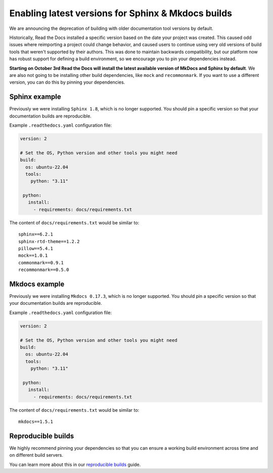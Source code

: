 .. post:: August 24, 2023
   :tags: builders
   :author: Manuel
   :location: BCN
   :category: Changelog

Enabling latest versions for Sphinx & Mkdocs builds
===================================================

We are announcing the deprecation of building with older documentation tool versions by default.

Historically, Read the Docs installed a specific version based on the date your project was created.
This caused odd issues where reimporting a project could change behavior, and caused users to continue using very old versions of build tools that weren't supported by their authors.
This was done to maintain backwards compatibility,
but our platform now has robust support for defining a build environment,
so we encourage you to pin your dependencies instead.

**Starting on October 3rd Read the Docs will install the latest available version of MkDocs and Sphinx by default**.
We are also not going to be installing other build dependencies, like ``mock`` and ``recommonmark``.
If you want to use a different version, you can do this by pinning your dependencies.

Sphinx example
--------------

Previously we were installing ``Sphinx 1.8``,
which is no longer supported.
You should pin a specific version so that your documentation builds are reproducible.

Example ``.readthedocs.yaml`` configuration file:

.. code-block:: yaml

  version: 2

  # Set the OS, Python version and other tools you might need
  build:
    os: ubuntu-22.04
    tools:
      python: "3.11"

   python:
     install:
       - requirements: docs/requirements.txt

The content of ``docs/requirements.txt`` would be similar to::

  sphinx==6.2.1
  sphinx-rtd-theme==1.2.2
  pillow==5.4.1
  mock==1.0.1
  commonmark==0.9.1
  recommonmark==0.5.0

Mkdocs example
--------------

Previously we were installing ``Mkdocs 0.17.3``,
which is no longer supported.
You should pin a specific version so that your documentation builds are reproducible.

Example ``.readthedocs.yaml`` configuration file:

.. code-block:: yaml

  version: 2

  # Set the OS, Python version and other tools you might need
  build:
    os: ubuntu-22.04
    tools:
      python: "3.11"

   python:
     install:
       - requirements: docs/requirements.txt

The content of ``docs/requirements.txt`` would be similar to::

  mkdocs==1.5.1

Reproducible builds
-------------------

We highly recommend pinning your dependencies so that you can ensure a working build environment across time and on different build servers.

You can learn more about this in our `reproducible builds <https://docs.readthedocs.io/en/stable/guides/reproducible-builds.html>`_ guide.

